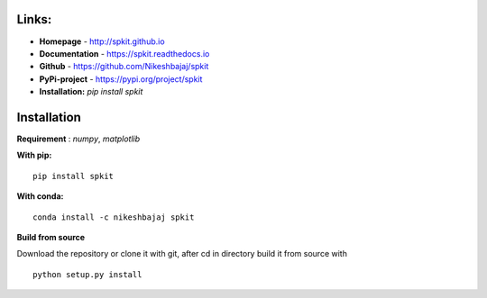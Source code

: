 **Links:**
-----

* **Homepage**   - http://spkit.github.io
* **Documentation** - https://spkit.readthedocs.io
* **Github**	    - https://github.com/Nikeshbajaj/spkit
* **PyPi-project**  - https://pypi.org/project/spkit
* **Installation:** *pip install spkit*


**Installation**
---------

**Requirement** : *numpy*,  *matplotlib*

**With pip:**

::
  
  pip install spkit


**With conda:**

::
  
  conda install -c nikeshbajaj spkit






**Build from source**

Download the repository or clone it with git, after cd in directory build it from source with

::

  python setup.py install
